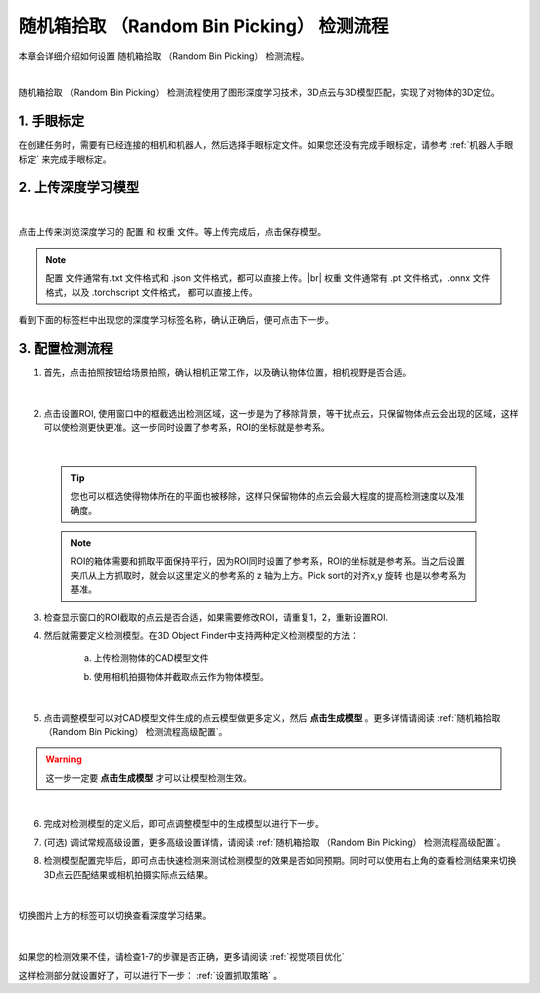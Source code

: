 随机箱拾取 （Random Bin Picking） 检测流程
================================================

本章会详细介绍如何设置 随机箱拾取 （Random Bin Picking） 检测流程。
    .. image:: images/dl_3d_modfinder_overview.png
        :scale: 100%

|

随机箱拾取 （Random Bin Picking） 检测流程使用了图形深度学习技术，3D点云与3D模型匹配，实现了对物体的3D定位。

1. 手眼标定
----------------

在创建任务时，需要有已经连接的相机和机器人，然后选择手眼标定文件。如果您还没有完成手眼标定，请参考 :ref:`机器人手眼标定` 来完成手眼标定。

2. 上传深度学习模型
-------------------

    .. image:: images/dl_3dmodfinder_dl.png
        :scale: 65%

|

点击上传来浏览深度学习的 ``配置`` 和 ``权重`` 文件。等上传完成后，点击保存模型。

.. note::

    ``配置`` 文件通常有.txt 文件格式和 .json 文件格式，都可以直接上传。|br|
    ``权重`` 文件通常有 .pt 文件格式，.onnx 文件格式，以及 .torchscript 文件格式， 都可以直接上传。

看到下面的标签栏中出现您的深度学习标签名称，确认正确后，便可点击下一步。

3. 配置检测流程
------------------

1. 首先，点击拍照按钮给场景拍照，确认相机正常工作，以及确认物体位置，相机视野是否合适。

    .. image:: images/dl_3dmodfinder_detect.png
        :scale: 65%

|

2. 点击设置ROI, 使用窗口中的框截选出检测区域，这一步是为了移除背景，等干扰点云，只保留物体点云会出现的区域，这样可以使检测更快更准。这一步同时设置了参考系，ROI的坐标就是参考系。

    .. image:: images/3dmodfinder_roi.png
        :scale: 65%

|

    .. tip::
        您也可以框选使得物体所在的平面也被移除，这样只保留物体的点云会最大程度的提高检测速度以及准确度。

    .. note::
        ROI的箱体需要和抓取平面保持平行，因为ROI同时设置了参考系，ROI的坐标就是参考系。当之后设置夹爪从上方抓取时，就会以这里定义的参考系的 z 轴为上方。Pick sort的对齐x,y 旋转 也是以参考系为基准。

3. 检查显示窗口的ROI截取的点云是否合适，如果需要修改ROI，请重复1，2，重新设置ROI.

4. 然后就需要定义检测模型。在3D Object Finder中支持两种定义检测模型的方法：

    a. 上传检测物体的CAD模型文件
        .. image:: images/3dmodfinder_define_model_1.png
            :scale: 65%

    b. 使用相机拍摄物体并截取点云作为物体模型。
        .. image:: images/3dmodfinder_define_model_b.png
            :scale: 65%

|

5. 点击调整模型可以对CAD模型文件生成的点云模型做更多定义，然后 **点击生成模型** 。更多详情请阅读 :ref:`随机箱拾取 （Random Bin Picking） 检测流程高级配置`。

    .. image:: images/3dmodfinder_define_model_2.png
        :scale: 100%

.. warning::
    这一步一定要 **点击生成模型** 才可以让模型检测生效。

|

6. 完成对检测模型的定义后，即可点调整模型中的生成模型以进行下一步。

7. (可选) 调试常规高级设置，更多高级设置详情，请阅读 :ref:`随机箱拾取 （Random Bin Picking） 检测流程高级配置`。

8. 检测模型配置完毕后，即可点击快速检测来测试检测模型的效果是否如同预期。同时可以使用右上角的查看检测结果来切换3D点云匹配结果或相机拍摄实际点云结果。


    .. image:: images/3dmodfinder_quick_detect.png
        :scale: 65%

|

切换图片上方的标签可以切换查看深度学习结果。

    .. image:: images/3dmodfinder_dl_result.png
        :scale: 65%

|

如果您的检测效果不佳，请检查1-7的步骤是否正确，更多请阅读 :ref:`视觉项目优化`

这样检测部分就设置好了，可以进行下一步： :ref:`设置抓取策略` 。


.. |br| raw:: html

      <br>